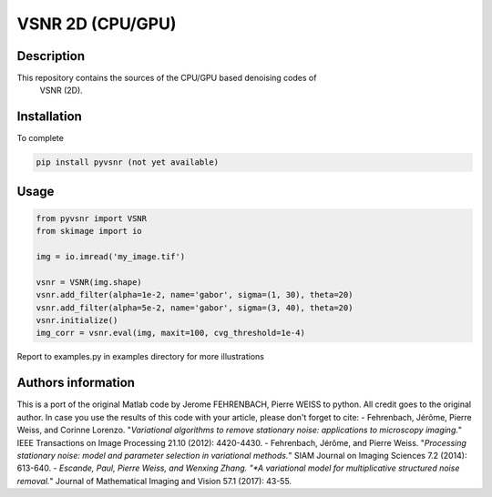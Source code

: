 VSNR 2D (CPU/GPU)
=================

Description
-----------
This repository contains the sources of the CPU/GPU based denoising codes of
 VSNR (2D).
 
Installation
------------
To complete

.. code-block:: python

    pip install pyvsnr (not yet available)

Usage
-----

.. code-block:: python

    from pyvsnr import VSNR
    from skimage import io

    img = io.imread('my_image.tif')

    vsnr = VSNR(img.shape)
    vsnr.add_filter(alpha=1e-2, name='gabor', sigma=(1, 30), theta=20)
    vsnr.add_filter(alpha=5e-2, name='gabor', sigma=(3, 40), theta=20)
    vsnr.initialize()
    img_corr = vsnr.eval(img, maxit=100, cvg_threshold=1e-4)

Report to examples.py in examples directory for more illustrations

Authors information
-------------------
This is a port of the original Matlab code by Jerome FEHRENBACH, Pierre
WEISS to python.
All credit goes to the original author.
In case you use the results of this code with your article, please don't forget
to cite:
- Fehrenbach, Jérôme, Pierre Weiss, and Corinne Lorenzo. "*Variational algorithms to remove stationary noise: applications to microscopy imaging.*" IEEE Transactions on Image Processing 21.10 (2012): 4420-4430.
- Fehrenbach, Jérôme, and Pierre Weiss. "*Processing stationary noise: model and parameter selection in variational methods.*" SIAM Journal on Imaging Sciences 7.2 (2014): 613-640.
- *Escande, Paul, Pierre Weiss, and Wenxing Zhang. "*A variational model for multiplicative structured noise removal.*" Journal of Mathematical Imaging and Vision 57.1 (2017): 43-55.

